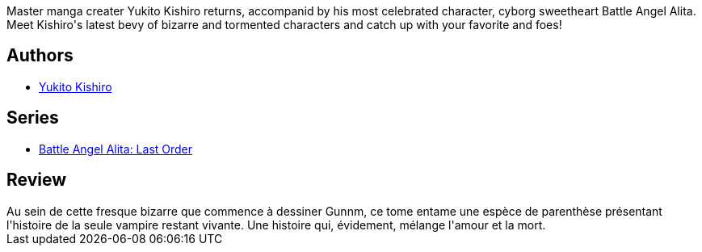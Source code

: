 :jbake-type: post
:jbake-status: published
:jbake-title: Battle Angel Alita - Last Order : Angel's Vision, Vol. 08
:jbake-tags:  combat, post-apo, rayon-emprunt, vampires,_année_2011,_mois_avr.,_note_2,rayon-bd,read
:jbake-date: 2011-04-15
:jbake-depth: ../../
:jbake-uri: goodreads/books/9781421508658.adoc
:jbake-bigImage: https://s.gr-assets.com/assets/nophoto/book/111x148-bcc042a9c91a29c1d680899eff700a03.png
:jbake-smallImage: https://s.gr-assets.com/assets/nophoto/book/50x75-a91bf249278a81aabab721ef782c4a74.png
:jbake-source: https://www.goodreads.com/book/show/5069
:jbake-style: goodreads goodreads-book

++++
<div class="book-description">
Master manga creater Yukito Kishiro returns, accompanid by his most celebrated character, cyborg sweetheart Battle Angel Alita. Meet Kishiro's latest bevy of bizarre and tormented characters and catch up with your favorite and foes!
</div>
++++


## Authors
* link:../authors/3450.html[Yukito Kishiro]

## Series
* link:../series/Battle_Angel_Alita__Last_Order.html[Battle Angel Alita: Last Order]

## Review

++++
Au sein de cette fresque bizarre que commence à dessiner Gunnm, ce tome entame une espèce de parenthèse présentant l'histoire de la seule vampire restant vivante. Une histoire qui, évidement, mélange l'amour et la mort.
++++